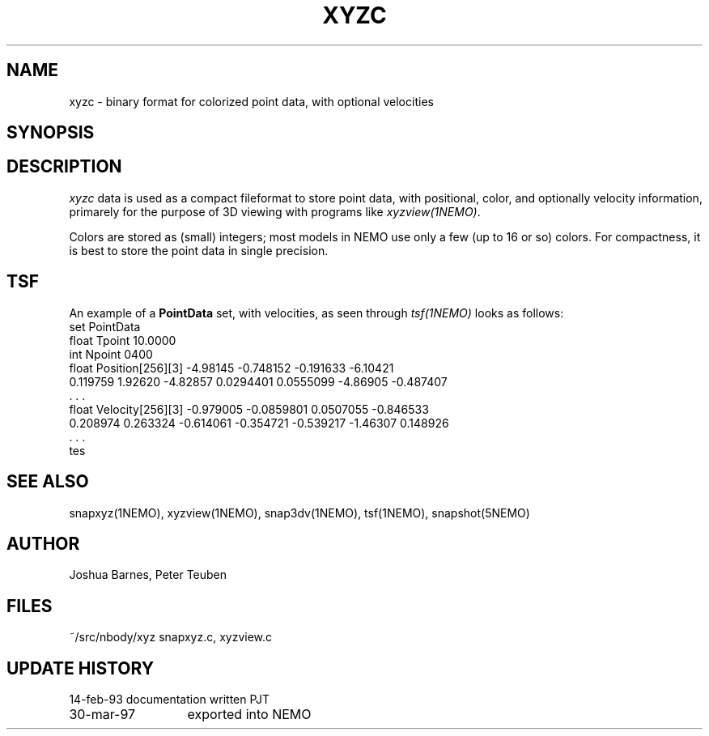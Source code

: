 .TH XYZC 5NEMO "30 March 1997" 
.SH NAME
xyzc \- binary format for colorized point data, with optional velocities
.SH SYNOPSIS
.nf
.B#include <stdinc.h>
.B#include <filestruct.h>
.B#include <xyzc.h>		!!!! doesn't exist yet
.fi
.SH DESCRIPTION
\fIxyzc\fP data is used as a compact fileformat to store point data,
with positional, color, and
optionally velocity information, primarely for the purpose of 3D viewing
with programs like \fIxyzview(1NEMO)\fP.
.PP
Colors are stored as (small) integers; most models in NEMO use only
a few (up to 16 or so) colors. For compactness, it is best to store
the point data in single precision.
.SH TSF
An example of a \fBPointData\fP set, with velocities,
as seen through \fItsf(1NEMO)\fP looks as follows:
.nf
set PointData
  float Tpoint 10.0000 
  int Npoint 0400 
  float Position[256][3] -4.98145 -0.748152 -0.191633 -6.10421 
    0.119759 1.92620 -4.82857 0.0294401 0.0555099 -4.86905 -0.487407 
    . . .
  float Velocity[256][3] -0.979005 -0.0859801 0.0507055 -0.846533 
    0.208974 0.263324 -0.614061 -0.354721 -0.539217 -1.46307 0.148926 
    . . .
tes
.fi
.SH "SEE ALSO"
snapxyz(1NEMO), xyzview(1NEMO), snap3dv(1NEMO), tsf(1NEMO), snapshot(5NEMO)
.SH AUTHOR
Joshua Barnes, Peter Teuben
.SH FILES
.nf
.ta +2.5i
~/src/nbody/xyz  	snapxyz.c, xyzview.c
.fi
.SH "UPDATE HISTORY"
.nf
.ta +2.0i +2.0i
14-feb-93	documentation written    	PJT
30-mar-97	exported into NEMO
.fi

